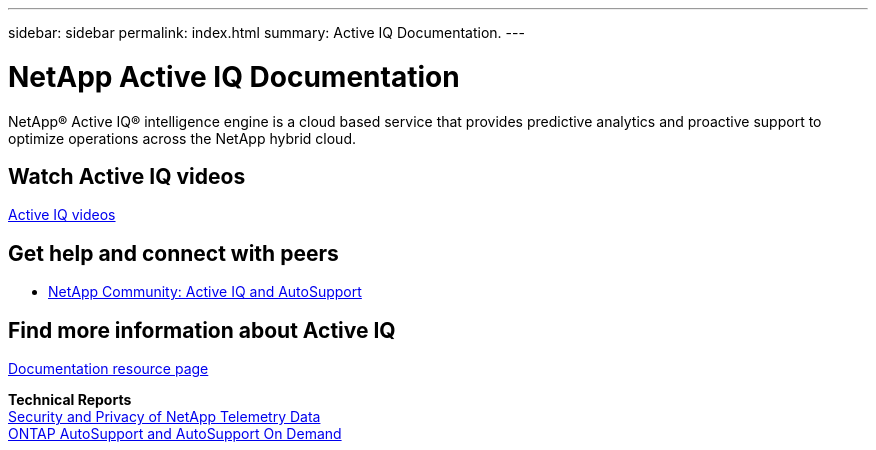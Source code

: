 ---
sidebar: sidebar
permalink: index.html
summary: Active IQ Documentation.
---

= NetApp Active IQ Documentation
:hardbreaks:
:nofooter:
:icons: font
:linkattrs:
:imagesdir: ./media/

NetApp® Active IQ® intelligence engine is a cloud based service that provides predictive analytics and proactive support to optimize operations across the NetApp hybrid cloud.

== Watch Active IQ videos

https://www.youtube.com/playlist?list=PLdXI3bZJEw7lFU-L4EFC5Mt91HybXKOnO[Active IQ videos^]

== Get help and connect with peers

* https://community.netapp.com/t5/Products-and-Services/ct-p/products-and-solutions[NetApp Community: Active IQ and AutoSupport^]

== Find more information about Active IQ

https://www.netapp.com/us/documentation/active-iq.aspx[Documentation resource page^]

*Technical Reports*
https://www.netapp.com/us/media/tr-4688.pdf[Security and Privacy of NetApp Telemetry Data^]
https://www.netapp.com/us/media/tr-4444.pdf[ONTAP AutoSupport and AutoSupport On Demand^]
